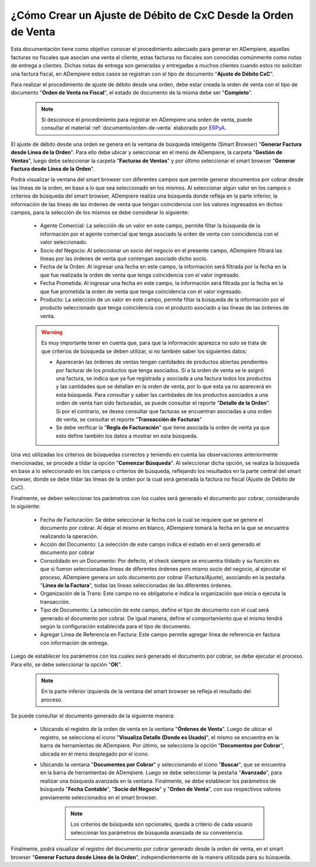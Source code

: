 .. _ERPyA: http://erpya.com

.. _documento/ajuste-de-débito-de-cxc-desde-orden-de-venta:

**¿Cómo Crear un Ajuste de Débito de CxC Desde la Orden de Venta**
==================================================================

Esta documentación tiene como objetivo conocer el procedimiento adecuado para generar en ADempiere, aquellas facturas no fiscales que asocian una venta al cliente, estas facturas no fiscales son conocidas comúnmente como notas de entrega a clientes. Dichas notas de entrega son generadas y entregadas a muchos clientes cuando estos no solicitan una factura fiscal, en ADempiere estos casos se registran con el tipo de documento "**Ajuste de Débito CxC**".

Para realizar el procedimiento de ajuste de débito desde una orden, debe estar creada la orden de venta con el tipo de documento "**Orden de Venta no Fiscal**", el estado de documento de la misma debe ser "**Completo**". 

    .. note::

        Si desconoce el procedimiento para registrar en ADempiere una orden de venta, puede consultar el material :ref:`documento/orden-de-venta` elaborado por `ERPyA`_.

El ajuste de débito desde una orden se genera en la ventana de búsqueda inteligente (Smart Browser) "**Generar Factura desde Línea de la Orden**". Para ello debe ubicar y seleccionar en el menú de ADempiere, la carpeta "**Gestión de Ventas**", luego debe seleccionar la carpeta "**Facturas de Ventas**" y por último seleccionar el smart browser "**Generar Factura desde Línea de la Orden**".

Podrá visualizar la ventana del smart browser con diferentes campos que permite generar documentos por cobrar desde las líneas de la orden, en base a lo que sea seleccionado en los mismos. Al seleccionar algún valor en los campos o criterios de búsqueda del smart browser, ADempiere realiza una búsqueda donde refleja en la parte inferior, la información de las líneas de las órdenes de venta que tengan coincidencia con los valores ingresados en dichos campos, para la selección de los mismos se debe considerar lo siguiente:

    - Agente Comercial: La selección de un valor en este campo, permite filtar la búsqueda de la información por el agente comercial que tenga asociado la orden de venta con coincidencia con el valor seleccionado.

    - Socio del Negocio: Al seleccionar un socio del negocio en el presente campo, ADempiere filtrará las líneas por las órdenes de venta que contengan asociado dicho socio.

    - Fecha de la Orden: Al ingresar una fecha en este campo, la información será filtrada por la fecha en la que fue realizada la orden de venta que tenga coincidencia con el valor ingresado.

    - Fecha Prometida: Al ingresar una fecha en este campo, la información será filtrada por la fecha en la que fue prometida la orden de venta que tenga coincidencia con el valor ingresado.

    - Producto: La selección de un valor en este campo, permite filtar la búsqueda de la información por el producto seleccionado que tenga coincidencia con el producto asociado a las líneas de las órdenes de venta.

    .. warning::

        Es muy importante tener en cuenta que, para que la información aparezca no solo se trata de que criterios de búsqueda se deben utilizar, si no también saber los siguientes datos:

        - Aparecerán las órdenes de ventas tengan cantidades de productos abiertas pendientes por facturar de los productos que tenga asociados. Si a la orden de venta se le asignó una factura, se indica que ya fue registrada y asociada a una factura todos los productos y las cantidades que se detallan en la orden de venta, por lo que esta ya no aparecerá en esta búsqueda. Para consultar y saber las cantidades de los productos asociados a una orden de venta han sido facturadas, se puede consultar el reporte "**Detalle de la Orden**". Si por el contrario, se desea consultar que facturas se encuentran asociadas a una orden de venta, se consultar el reporte "**Transacción de Facturas**"

        - Se debe verificar la "**Regla de Facturación**" que tiene asociada la orden de venta ya que esto define también los datos a mostrar en esta búsqueda.

Una vez utilizadas los criterios de búsquedas correctos y teniendo en cuenta las observaciones anteriormente mencionadas, se procede a tildar la opción "**Comenzar Búsqueda**". Al seleccionar dicha opción, se realiza la búsqueda en base a lo seleccionado en los campos o criterios de búsqueda, reflejando los resultados en la parte central del smart browser, donde se debe tildar las líneas de la orden por la cual será generada la factura no fiscal (Ajuste de Débito de CxC).

Finalmente, se deben seleccionar los parámetros con los cuales será generado el documento por cobrar, considerando lo siguiente:

    - Fecha de Facturación: Se debe seleccionar la fecha con la cual se requiere que se genere el documento por cobrar. Al dejar el mismo en blanco, ADempiere tomará la fecha en la que se encuantra realizando la operación.

    - Acción del Documento: La selección de este campo indica el estado en el será generado el documento por cobrar

    - Consolidado en un Documento: Por defecto, el check siempre se encuentra tildado y su función es que si fueron seleccionadas líneas de diferentes órdenes pero mismo socio del negocio, al ejecutar el proceso, ADempiere genera un solo documento por cobrar (Factura/Ajuste), asociando en la pestaña "**Línea de la Factura**", todas las líneas seleccionadas de las diferentes órdenes.

    - Organización de la Trans: Este campo no es obligatorio e indica la organización que inicia o ejecuta la transacción.

    - Tipo de Documento: La selección de este campo, define el tipo de documento con el cual será generado el documento por cobrar. De igual manera, define el comportamiento que el mismo tendrá según la configuración establecida para el tipo de documento.

    - Agregar Línea de Referencia en Factura: Este campo permite agregar línea de referencia en factura con información de entrega.

Luego de establecer los parámetros con los cuales será generado el documento por cobrar, se debe ejecutar el proceso. Para ello, se debe seleccionar la opción "**OK**".

    .. note::

        En la parte inferior izquierda de la ventana del smart browser se refleja el resultado del proceso. 

Se puede consultar el documento generado de la siguiente manera:

    - Ubicando el registro de la orden de venta en la ventana "**Órdenes de Venta**". Luego de ubicar el registro, se selecciona el icono "**Visualiza Detalle (Donde es Usado)**", el mismo se encuentra en la barra de herramientas de ADempiere. Por último, se selecciona la opción "**Documentos por Cobrar**", ubicada en el menú desplegado por el icono.

    - Ubicando la ventana "**Documentos por Cobrar**" y seleccionando el icono "**Buscar**", que se encuentra en la barra de herramientas de ADempiere. Luego se debe seleccionar la pestaña "**Avanzado**", para realizar una búsqueda avanzada en la ventana. Finalmente, se debe establecer los parámetros de búsqueda "**Fecha Contable**", "**Socio del Negocio**" y "**Orden de Venta**", con sus respectivos valores previamente seleccionados en el smart browser. 

        .. note::

            Los criterios de búsqueda son opcionales, queda a criterio de cada usuario seleccionar los parámetros de búsqueda avanzada de su conveniencia.

Finalmente, podrá visualizar el registro del documento por cobrar generado desde la orden de venta, en el smart browser "**Generar Factura desde Línea de la Orden**", independientemente de la manera utilizada para su búsqueda.